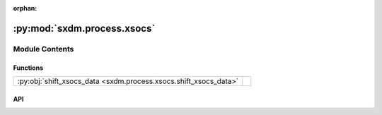 :orphan:

:py:mod:`sxdm.process.xsocs`
============================

.. py:module:: sxdm.process.xsocs

.. autodoc2-docstring:: sxdm.process.xsocs
   :allowtitles:

Module Contents
---------------

Functions
~~~~~~~~~

.. list-table::
   :class: autosummary longtable
   :align: left

   * - :py:obj:`shift_xsocs_data <sxdm.process.xsocs.shift_xsocs_data>`
     - .. autodoc2-docstring:: sxdm.process.xsocs.shift_xsocs_data
          :summary:

API
~~~

.. py:function:: shift_xsocs_data(path_master, path_out, shifts, subh5_list=None, n_chunks=3, roi=None, overwrite=False)
   :canonical: sxdm.process.xsocs.shift_xsocs_data

   .. autodoc2-docstring:: sxdm.process.xsocs.shift_xsocs_data

